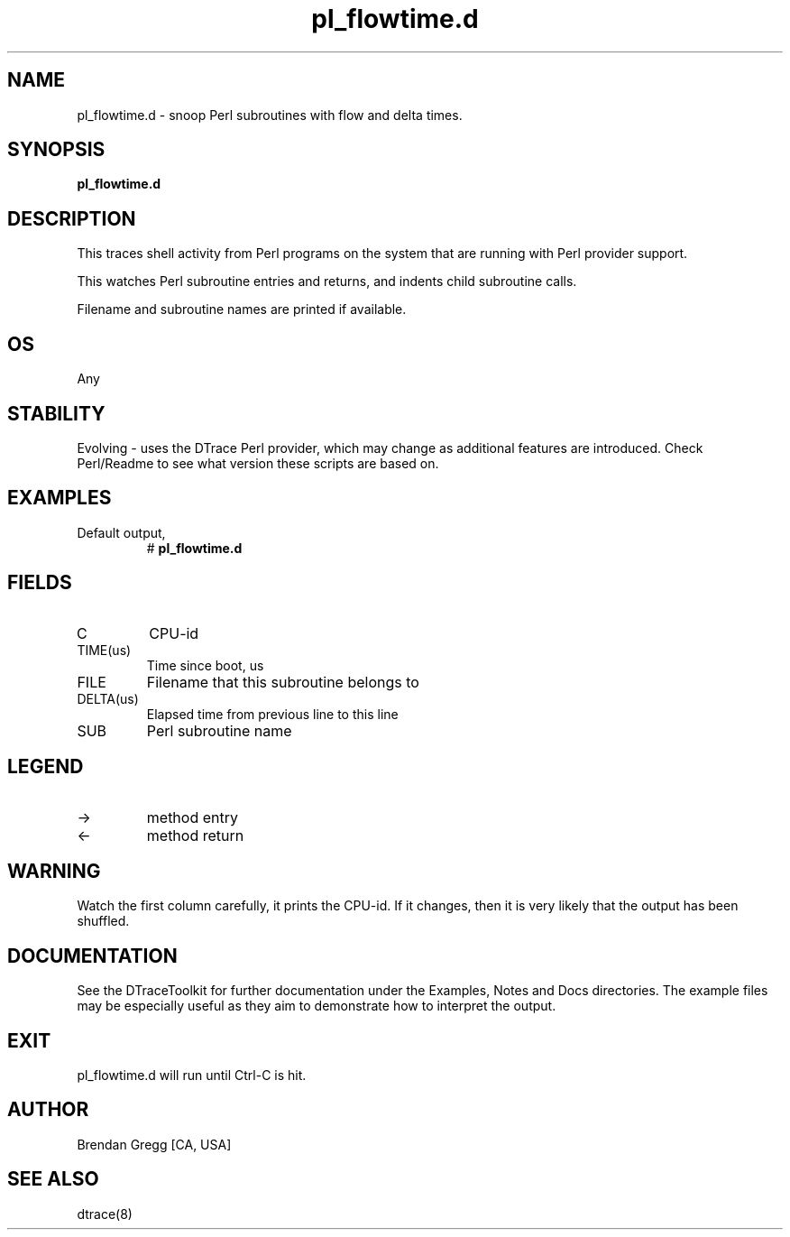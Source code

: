 .TH pl_flowtime.d 8   "$Date:: 2007-10-03 #$" "USER COMMANDS"
.SH NAME
pl_flowtime.d - snoop Perl subroutines with flow and delta times.
.SH SYNOPSIS
.B pl_flowtime.d

.SH DESCRIPTION
This traces shell activity from Perl programs on the system that are
running with Perl provider support.

This watches Perl subroutine entries and returns, and indents child
subroutine calls.

Filename and subroutine names are printed if available.
.SH OS
Any
.SH STABILITY
Evolving - uses the DTrace Perl provider, which may change 
as additional features are introduced. Check Perl/Readme
to see what version these scripts are based on.
.SH EXAMPLES
.TP
Default output,
# 
.B pl_flowtime.d
.PP
.SH FIELDS
.TP
C
CPU-id
.TP
TIME(us)
Time since boot, us
.TP
FILE
Filename that this subroutine belongs to
.TP
DELTA(us)
Elapsed time from previous line to this line
.TP
SUB
Perl subroutine name
.SH LEGEND
.TP
\->
method entry
.TP
<\-
method return
.SH WARNING
Watch the first column carefully, it prints the CPU-id. If it
changes, then it is very likely that the output has been shuffled.
.PP
.SH DOCUMENTATION
See the DTraceToolkit for further documentation under the 
Examples, Notes and Docs directories. The example files may be
especially useful as they aim to demonstrate how to interpret
the output.
.SH EXIT
pl_flowtime.d will run until Ctrl-C is hit.
.SH AUTHOR
Brendan Gregg
[CA, USA]
.SH SEE ALSO
dtrace(8)
